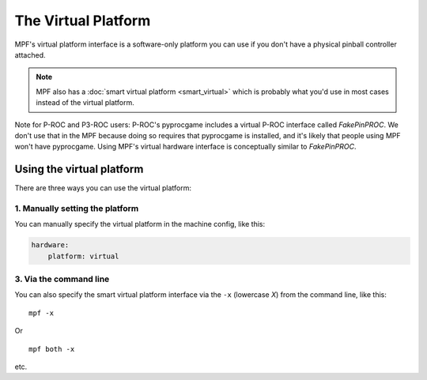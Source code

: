 The Virtual Platform
====================

MPF's virtual platform interface is a software-only platform you can
use if you don't have a physical pinball controller attached.

.. note:: MPF also has a :doc:`smart virtual platform <smart_virtual>`
   which is probably what you'd use in most cases instead of the
   virtual platform.

Note for P-ROC and P3-ROC users: P-ROC's pyprocgame includes a virtual P-ROC interface
called *FakePinPROC*. We don't use that in the MPF because doing so
requires that pyprocgame is installed, and it's likely that people
using MPF won't have pyprocgame. Using MPF's virtual hardware interface
is conceptually similar to *FakePinPROC*.

Using the virtual platform
--------------------------

There are three ways you can use the virtual platform:

1. Manually setting the platform
~~~~~~~~~~~~~~~~~~~~~~~~~~~~~~~~

You can manually specify the virtual platform in the machine config, like this:

.. code-block:: mpf-config

    hardware:
        platform: virtual

3. Via the command line
~~~~~~~~~~~~~~~~~~~~~~~

You can also specify the smart virtual platform interface via the ``-x``
(lowercase *X*) from the command line, like this:

::

    mpf -x

Or

::

   mpf both -x

etc.

